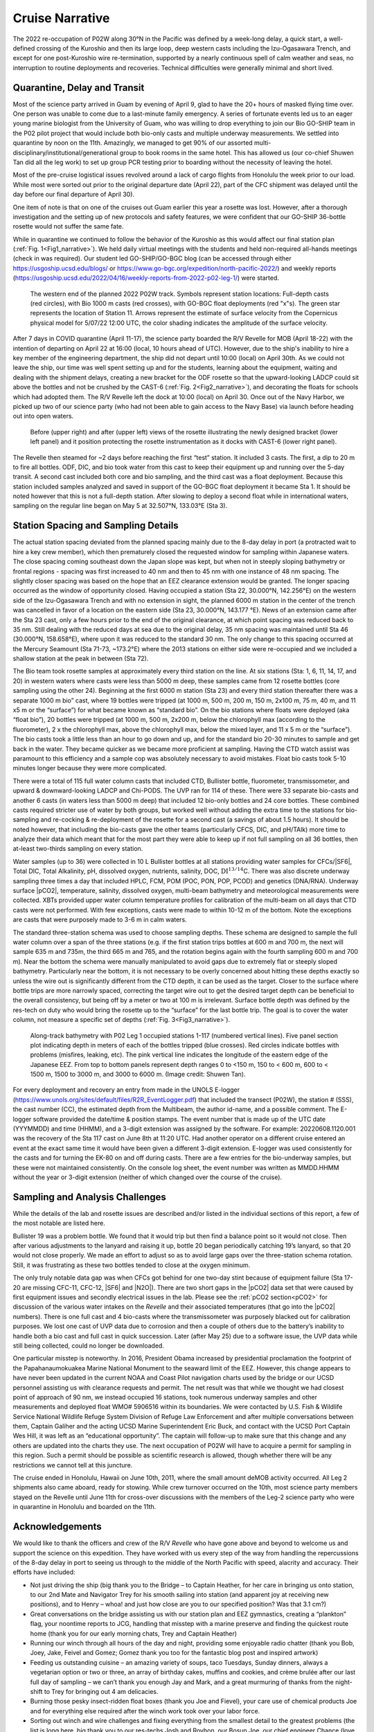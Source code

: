 Cruise Narrative
================

The 2022 re-occupation of P02W along 30°N in the Pacific was defined by a week-long delay, a quick start, a well-defined crossing of the Kuroshio and then its large loop, deep western casts including the Izu-Ogasawara Trench, and except for one post-Kuroshio wire re-termination, supported by a nearly continuous spell of calm weather and seas, no interruption to routine deployments and recoveries.
Technical difficulties were generally minimal and short lived.

Quarantine, Delay and Transit
--------------------------------------

Most of the science party arrived in Guam by evening of April 9, glad to have the 20+ hours of masked flying time over.
One person was unable to come due to a last-minute family emergency.
A series of fortunate events led us to an eager young marine biologist from the University of Guam, who was willing to drop everything to join our Bio GO-SHIP team in the P02 pilot project that would include both bio-only casts and multiple underway measurements.
We settled into quarantine by noon on the 11th.
Amazingly, we managed to get 90% of our assorted multi-disciplinary/institutional/generational group to book rooms in the same hotel.
This has allowed us (our co-chief Shuwen Tan did all the leg work) to set up group PCR testing prior to boarding without the necessity of leaving the hotel.

Most of the pre-cruise logistical issues revolved around a lack of cargo flights from Honolulu the week prior to our load.
While most were sorted out prior to the original departure date (April 22), part of the CFC shipment was delayed until the day before our final departure of April 30).

One item of note is that on one of the cruises out Guam earlier this year a rosette was lost.
However, after a thorough investigation and the setting up of new protocols and safety features, we were confident that our GO-SHIP 36-bottle rosette would not suffer the same fate. 

While in quarantine we continued to follow the behavior of the Kuroshio as this would affect our final station plan (:ref:`Fig. 1<Fig1_narrative>`).
We held daily virtual meetings with the students and held non-required all-hands meetings (check in was required).
Our student led GO-SHIP/GO-BGC blog (can be accessed through either https://usgoship.ucsd.edu/blogs/ or https://www.go-bgc.org/expedition/north-pacific-2022/) and weekly reports (https://usgoship.ucsd.edu/2022/04/16/weekly-reports-from-2022-p02-leg-1/) were started.

.. _Fig1_narrative:

.. figure:: images/narrative/Fig_2_copernicus_SPD_p02_2022_trk_v8_stan2_2022-05-07.jpeg

    The western end of the planned 2022 P02W track.
    Symbols represent station locations: Full-depth casts (red circles), with Bio 1000 m casts (red crosses), with GO-BGC float deployments (red "x"s).
    The green star represents the location of Station 11.
    Arrows represent the estimate of surface velocity from the Copernicus physical model for 5/07/22 12:00 UTC, the color shading indicates the amplitude of the surface velocity.

After 7 days in COVID quarantine (April 11-17), the science party boarded the R/V Revelle for MOB (April 18-22) with the intention of departing on April 22 at 16:00 (local, 10 hours ahead of UTC).
However, due to the ship's inability to hire a key member of the engineering department, the ship did not depart until 10:00 (local) on April 30th.
As we could not leave the ship, our time was well spent setting up and for the students, learning about the equipment, waiting and dealing with the shipment delays, creating a new bracket for the ODF rosette so that the upward-looking LADCP could sit above the bottles and not be crushed by the CAST-6 (:ref:`Fig. 2<Fig2_narrative>`), and decorating the floats for schools which had adopted them.
The R/V Revelle left the dock at 10:00 (local) on April 30.
Once out of the Navy Harbor, we picked up two of our science party (who had not been able to gain access to the Navy Base) via launch before heading out into open waters.

.. _Fig2_narrative:

.. figure:: images/narrative/Fig_3_New_Bracket.*

	Before (upper right) and after (upper left) views of the rosette illustrating the newly designed bracket (lower left panel) and it position protecting the rosette instrumentation as it docks with CAST-6 (lower right panel).
	
The Revelle then steamed for ~2 days before reaching the first “test” station.
It included 3 casts.
The first, a dip to 20 m to fire all bottles.
ODF, DIC, and bio took water from this cast to keep their equipment up and running over the 5-day transit.
A second cast included both core and bio sampling, and the third cast was a float deployment.
Because this station included samples analyzed and saved in support of the GO-BGC float deployment it became Sta 1.
It should be noted however that this is not a full-depth station.
After slowing to deploy a second float while in international waters, sampling on the regular line began on May 5 at 32.507°N, 133.03°E (Sta 3).

Station Spacing and Sampling Details
--------------------------------------
The actual station spacing deviated from the planned spacing mainly due to the 8-day delay in port (a protracted wait to hire a key crew member), which then prematurely closed the requested window for sampling within Japanese waters.
The close spacing coming southeast down the Japan slope was kept, but when not in steeply sloping bathymetry or frontal regions - spacing was first increased to 40 nm and then to 45 nm with one instance of 48 nm spacing.
The slightly closer spacing was based on the hope that an EEZ clearance extension would be granted.
The longer spacing occurred as the window of opportunity closed.
Having occupied a station (Sta 22, 30.000°N, 142.256°E) on the western side of the Izu-Ogasawara Trench and with no extension in sight, the planned 6000 m station in the center of the trench was cancelled in favor of a location on the eastern side (Sta 23, 30.000°N, 143.177 °E).
News of an extension came after the Sta 23 cast, only a few hours prior to the end of the original clearance, at which point spacing was reduced back to 35 nm.
Still dealing with the reduced days at sea due to the original delay, 35 nm spacing was maintained until Sta 46 (30.000°N, 158.658°E), where upon it was reduced to the standard 30 nm.
The only change to this spacing occurred at the Mercury Seamount (Sta 71-73, ~173.2°E) where the 2013 stations on either side were re-occupied and we included a shallow station at the peak in between (Sta 72).

The Bio team took rosette samples at approximately every third station on the line.
At six stations (Sta: 1, 6, 11, 14, 17, and 20) in western waters where casts were less than 5000 m deep, these samples came from 12 rosette bottles (core sampling using the other 24).
Beginning at the first 6000 m station (Sta 23) and every third station thereafter there was a separate 1000 m bio” cast, where 19 bottles were tripped (at 1000 m, 500 m, 200 m, 150 m, 2x100 m, 75 m, 40 m, and 11 x5 m or the “surface”) for what became known as “standard bio”.
On the bio stations where floats were deployed (aka “float bio”), 20 bottles were tripped (at 1000 m, 500 m, 2x200 m, below the chlorophyll max (according to the fluorometer), 2 x the chlorophyll max, above the chlorophyll max, below the mixed layer, and 11 x 5 m or the “surface”).
The bio casts took a little less than an hour to go down and up, and for the standard bio 20-30 minutes to sample and get back in the water.
They became quicker as we became more proficient at sampling.
Having the CTD watch assist was paramount to this efficiency and a sample cop was absolutely necessary to avoid mistakes.
Float bio casts took 5-10 minutes longer because they were more complicated.

There were a total of 115 full water column casts that included CTD, Bullister bottle, fluorometer, transmissometer, and upward & downward-looking LADCP and Chi-PODS.
The UVP ran for 114 of these.
There were 33 separate bio-casts and another 6 casts (in waters less than 5000 m deep) that included 12 bio-only bottles and 24 core bottles.
These combined casts required stricter use of water by both groups, but worked well without adding the extra time to the stations for bio-sampling and re-cocking & re-deployment of the rosette for a second cast (a savings of about 1.5 hours).
It should be noted however, that including the bio-casts gave the other teams (particularly CFCS, DIC, and pH/TAlk) more time to analyze their data which meant that for the most part they were able to keep up if not full sampling on all 36 bottles, then at-least two-thirds sampling on every station.

Water samples (up to 36) were collected in 10 L Bullister bottles at all stations providing water samples for CFCs/|SF6|, Total DIC, Total Alkalinity, pH, dissolved oxygen, nutrients, salinity, DOC, :math:`\text{DI}^{13/14}`\C.
There was also discrete underway sampling three times a day that included HPLC, FCM, POM (POC, PON, POP, PCOD) and genetics (DNA/RNA).
Underway surface |pCO2|, temperature, salinity, dissolved oxygen, multi-beam bathymetry and meteorological measurements were collected.
XBTs provided upper water column temperature profiles for calibration of the multi-beam on all days that CTD casts were not performed.
With few exceptions, casts were made to within 10-12 m of the bottom.
Note the exceptions are casts that were purposely made to 3-6 m in calm waters.

The standard three-station schema was used to choose sampling depths.
These schema are designed to sample the full water column over a span of the three stations (e.g. if the first station trips bottles at 600 m and 700 m, the next will sample 635 m and 735m, the third 665 m and 765, and the rotation begins again with the fourth sampling 600 m and 700 m).
Near the bottom the schema were manually manipulated to avoid gaps due to extremely flat or steeply sloped bathymetry.
Particularly near the bottom, it is not necessary to be overly concerned about hitting these depths exactly so unless the wire out is significantly different from the CTD depth, it can be used as the target.
Closer to the surface where bottle trips are more narrowly spaced, correcting the target wire out to get the desired target depth can be beneficial to the overall consistency, but being off by a meter or two at 100 m is irrelevant.
Surface bottle depth was defined by the res-tech on duty who would bring the rosette up to the “surface” for the last bottle trip.
The goal is to cover the water column, not measure a specific set of depths (:ref:`Fig. 3<Fig3_narrative>`).

.. _Fig3_narrative:

.. figure:: images/narrative/Fig_4_bottle_schema_133_200.*

    Along-track bathymetry with P02 Leg 1 occupied stations 1-117 (numbered vertical lines).
    Five panel section plot indicating depth in meters of each of the bottles tripped (blue crosses).
    Red circles indicate bottles with problems (misfires, leaking, etc).
    The pink vertical line indicates the longitude of the eastern edge of the Japanese EEZ.
    From top to bottom panels represent depth ranges 0 to <150 m, 150 to < 600 m, 600 to < 1500 m, 1500 to 3000 m, and 3000 to 6000 m. (Image credit: Shuwen Tan).

For every deployment and recovery an entry from made in the UNOLS E-logger (https://www.unols.org/sites/default/files/R2R_EventLogger.pdf) that included the transect (P02W), the station # (SSS), the cast number (CC), the estimated depth from the Multibeam, the author id-name, and a possible comment.
The E-logger software provided the date/time & position stamps.
The event number that is made up of the UTC date (YYYMMDD) and time (HHMM), and a 3-digit extension was assigned by the software.
For example: 20220608.1120.001 was the recovery of the Sta 117 cast on June 8th at 11:20 UTC.
Had another operator on a different cruise entered an event at the exact same time it would have been given a different 3-digit extension.
E-logger was used consistently for the casts and for turning the EK-80 on and off during casts.
There are a few entries for the bio-underway samples, but these were not maintained consistently.
On the console log sheet, the event number was written as MMDD.HHMM without the year or 3-digit extension (neither of which changed over the course of the cruise).

Sampling and Analysis Challenges
--------------------------------

While the details of the lab and rosette issues are described and/or listed in the individual sections of this report, a few of the most notable are listed here.

Bullister 19 was a problem bottle.
We found that it would trip but then find a balance point so it would not close.
Then after various adjustments to the lanyard and raising it up, bottle 20 began periodically catching 19’s lanyard, so that 20 would not close properly.
We made an effort to adjust so as to avoid large gaps over the three-station schema rotation. Still, it was frustrating as these two bottles tended to close at the oxygen minimum.

The only truly notable data gap was when CFCs got behind for one two-day stint because of equipment failure (Sta 17-20 are missing CFC-11, CFC-12, |SF6| and |N2O|).
There are two short gaps in the |pCO2| data set that were caused by first equipment issues and secondly electrical issues in the lab.
Please see the :ref:`pCO2 section<pCO2>` for discussion of the various water intakes on the *Revelle* and their associated temperatures (that go into the |pCO2| numbers).
There is one full cast and 4 bio-casts where the transmissometer was purposely blacked out for calibration purposes.
We lost one cast of UVP data due to corrosion and then a couple of others due to the battery’s inability to handle both a bio cast and full cast in quick succession.
Later (after May 25) due to a software issue, the UVP data while still being collected, could no longer be downloaded.

One particular misstep is noteworthy.
In 2016, President Obama increased by presidential proclamation the footprint of the Papahanaumokuakea Marine National Monument to the seaward limit of the EEZ.
However, this change appears to have never been updated in the current NOAA and Coast Pilot navigation charts used by the bridge or our UCSD personnel assisting us with clearance requests and permit.
The net result was that while we thought we had closest point of approach of 90 nm, we instead occupied 16 stations, took numerous underway samples and other measurements and deployed float WMO# 5906516 within its boundaries.
We were contacted by U.S. Fish & Wildlife Service National Wildlife Refuge System Division of Refuge Law Enforcement and after multiple conversations between them, Captain Galiher and the acting UCSD Marine Superintendent Eric Buck, and contact with the UCSD Port Captain Wes Hill, it was left as an “educational opportunity”.
The captain will follow-up to make sure that this change and any others are updated into the charts they use.
The next occupation of P02W will have to acquire a permit for sampling in this region.
Such a permit should be possible as scientific research is allowed, though whether there will be any restrictions we cannot tell at this juncture.

The cruise ended in Honolulu, Hawaii on June 10th, 2011, where the small amount deMOB activity occurred.
All Leg 2 shipments also came aboard, ready for stowing.
While crew turnover occurred on the 10th, most science party members stayed on the Revelle until June 11th for cross-over discussions with the members of the Leg-2 science party who were in quarantine in Honolulu and boarded on the 11th.

Acknowledgements
------------------
We would like to thank the officers and crew of the R/V *Revelle* who have gone above and beyond to welcome us and support the science on this expedition.
They have worked with us every step of the way from handling the repercussions of the 8-day delay in port to seeing us through to the middle of the North Pacific with speed, alacrity and accuracy.
Their efforts have included:

* Not just driving the ship (big thank you to the Bridge – to Captain Heather, for her care in bringing us onto station, to our 2nd Mate and Navigator Trey for his smooth sailing into station (and apparent joy at receiving new positions), and to Henry – whoa! and just how close are you to our specified position? Was that 3.1 cm?)
* Great conversations on the bridge assisting us with our station plan and EEZ gymnastics, creating a “plankton” flag, your noontime reports to JCG, handling that misstep with a marine preserve and finding the quickest route home (thank you for our early morning chats, Trey and Captain Heather)
* Running our winch through all hours of the day and night, providing some enjoyable radio chatter (thank you Bob, Joey, Jake, Feivel and Gomez; Gomez thank you too for the fantastic blog post and inspired artwork)
* Feeding us outstanding cuisine – an amazing variety of soups, taco Tuesdays, Sunday dinners, always a vegetarian option or two or three, an array of birthday cakes, muffins and cookies, and crème brulée after our last full day of sampling – we can’t thank you enough Jay and Mark, and a great murmuring of thanks from the night-shift to Trey for bringing out 4 am delicacies.
* Burning those pesky insect-ridden float boxes (thank you Joe and Fievel), your care use of chemical products Joe and for everything else required after the winch work took over your labor force.
* Sorting out winch and wire challenges and fixing everything from the smallest detail to the greatest problems (the list is long here, big thank you to our res-techs Josh and Royhon, our Bosun Joe, our chief engineer Chance (love that bracket) and Harry as well as all the engineers for ship and equipment up and running).
* Thank you to our Chief Mate Michael for wonderful stories and sound advice and to all the other friendly faces in the passageways and mess: Daryl, Delvin, Jeffrey, Brian, Pete, and Bobby.
* Thanks to all of you from all of us for speeding us along so that we could sample the full line with minimal loss of data and have some fun while we were doing it.

We would also like to recognize the tremendous assistance we received from Hannah Delapp at UCSD and Sasaki Eriko at MOFA with sorting out the initial Japan clearance request (MSR), and then Hannah along with Junko Nagahama at the State Dept for making the extension possible.
Lastly co-chief sci, Shuwen and chief sci, Alison would like to thank Natalie Freeman (who, although chosen, was unable to sail as co-chief for Leg 2) for her assistance with model output software and sending us weather and current updates, as well as Andreas Thurnherr, chief sci for Leg 2 for the fantastic pre-cruise discussion and collaboration.
Best of good fortune, calm winds and following seas to Leg 2.